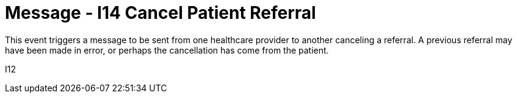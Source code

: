 = Message - I14 Cancel Patient Referral
:v291_section: "11.5.4"
:v2_section_name: "REF/RRI - Cancel Patient Referral (Event I14)"
:generated: "Thu, 01 Aug 2024 15:25:17 -0600"

This event triggers a message to be sent from one healthcare provider to another canceling a referral. A previous referral may have been made in error, or perhaps the cancellation has come from the patient.

[tabset]
I12
